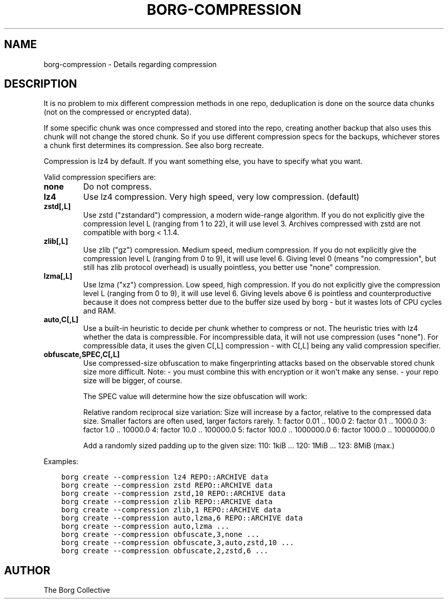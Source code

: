 .\" Man page generated from reStructuredText.
.
.TH BORG-COMPRESSION 1 "2022-04-14" "" "borg backup tool"
.SH NAME
borg-compression \- Details regarding compression
.
.nr rst2man-indent-level 0
.
.de1 rstReportMargin
\\$1 \\n[an-margin]
level \\n[rst2man-indent-level]
level margin: \\n[rst2man-indent\\n[rst2man-indent-level]]
-
\\n[rst2man-indent0]
\\n[rst2man-indent1]
\\n[rst2man-indent2]
..
.de1 INDENT
.\" .rstReportMargin pre:
. RS \\$1
. nr rst2man-indent\\n[rst2man-indent-level] \\n[an-margin]
. nr rst2man-indent-level +1
.\" .rstReportMargin post:
..
.de UNINDENT
. RE
.\" indent \\n[an-margin]
.\" old: \\n[rst2man-indent\\n[rst2man-indent-level]]
.nr rst2man-indent-level -1
.\" new: \\n[rst2man-indent\\n[rst2man-indent-level]]
.in \\n[rst2man-indent\\n[rst2man-indent-level]]u
..
.SH DESCRIPTION
.sp
It is no problem to mix different compression methods in one repo,
deduplication is done on the source data chunks (not on the compressed
or encrypted data).
.sp
If some specific chunk was once compressed and stored into the repo, creating
another backup that also uses this chunk will not change the stored chunk.
So if you use different compression specs for the backups, whichever stores a
chunk first determines its compression. See also borg recreate.
.sp
Compression is lz4 by default. If you want something else, you have to specify what you want.
.sp
Valid compression specifiers are:
.INDENT 0.0
.TP
.B none
Do not compress.
.TP
.B lz4
Use lz4 compression. Very high speed, very low compression. (default)
.TP
.B zstd[,L]
Use zstd ("zstandard") compression, a modern wide\-range algorithm.
If you do not explicitly give the compression level L (ranging from 1
to 22), it will use level 3.
Archives compressed with zstd are not compatible with borg < 1.1.4.
.TP
.B zlib[,L]
Use zlib ("gz") compression. Medium speed, medium compression.
If you do not explicitly give the compression level L (ranging from 0
to 9), it will use level 6.
Giving level 0 (means "no compression", but still has zlib protocol
overhead) is usually pointless, you better use "none" compression.
.TP
.B lzma[,L]
Use lzma ("xz") compression. Low speed, high compression.
If you do not explicitly give the compression level L (ranging from 0
to 9), it will use level 6.
Giving levels above 6 is pointless and counterproductive because it does
not compress better due to the buffer size used by borg \- but it wastes
lots of CPU cycles and RAM.
.TP
.B auto,C[,L]
Use a built\-in heuristic to decide per chunk whether to compress or not.
The heuristic tries with lz4 whether the data is compressible.
For incompressible data, it will not use compression (uses "none").
For compressible data, it uses the given C[,L] compression \- with C[,L]
being any valid compression specifier.
.TP
.B obfuscate,SPEC,C[,L]
Use compressed\-size obfuscation to make fingerprinting attacks based on
the observable stored chunk size more difficult.
Note:
\- you must combine this with encryption or it won\(aqt make any sense.
\- your repo size will be bigger, of course.
.sp
The SPEC value will determine how the size obfuscation will work:
.sp
Relative random reciprocal size variation:
Size will increase by a factor, relative to the compressed data size.
Smaller factors are often used, larger factors rarely.
1: factor 0.01 .. 100.0
2: factor 0.1 .. 1000.0
3: factor 1.0 .. 10000.0
4: factor 10.0 .. 100000.0
5: factor 100.0 .. 1000000.0
6: factor 1000.0 .. 10000000.0
.sp
Add a randomly sized padding up to the given size:
110: 1kiB
\&...
120: 1MiB
\&...
123: 8MiB (max.)
.UNINDENT
.sp
Examples:
.INDENT 0.0
.INDENT 3.5
.sp
.nf
.ft C
borg create \-\-compression lz4 REPO::ARCHIVE data
borg create \-\-compression zstd REPO::ARCHIVE data
borg create \-\-compression zstd,10 REPO::ARCHIVE data
borg create \-\-compression zlib REPO::ARCHIVE data
borg create \-\-compression zlib,1 REPO::ARCHIVE data
borg create \-\-compression auto,lzma,6 REPO::ARCHIVE data
borg create \-\-compression auto,lzma ...
borg create \-\-compression obfuscate,3,none ...
borg create \-\-compression obfuscate,3,auto,zstd,10 ...
borg create \-\-compression obfuscate,2,zstd,6 ...
.ft P
.fi
.UNINDENT
.UNINDENT
.SH AUTHOR
The Borg Collective
.\" Generated by docutils manpage writer.
.
